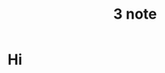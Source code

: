 :PROPERTIES:
:ID: test-note
:END:
#+TITLE: 3 note
#+DESCRIPTION: Some description
#+FILETAGS: :tag1:tag2:
#+STARTUP: show2levels
#+ID: test-article
#+ACTIVE:
* Hi
